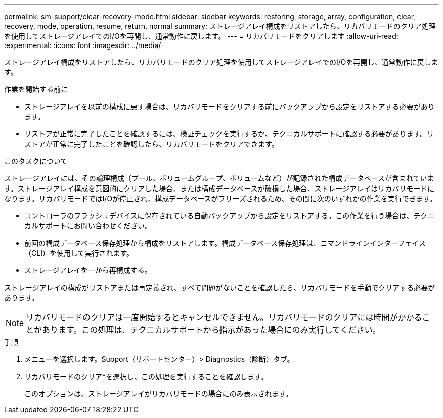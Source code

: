 ---
permalink: sm-support/clear-recovery-mode.html 
sidebar: sidebar 
keywords: restoring, storage, array, configuration, clear, recovery, mode, operation, resume, return, normal 
summary: ストレージアレイ構成をリストアしたら、リカバリモードのクリア処理を使用してストレージアレイでのI/Oを再開し、通常動作に戻します。 
---
= リカバリモードをクリアします
:allow-uri-read: 
:experimental: 
:icons: font
:imagesdir: ../media/


[role="lead"]
ストレージアレイ構成をリストアしたら、リカバリモードのクリア処理を使用してストレージアレイでのI/Oを再開し、通常動作に戻します。

.作業を開始する前に
* ストレージアレイを以前の構成に戻す場合は、リカバリモードをクリアする前にバックアップから設定をリストアする必要があります。
* リストアが正常に完了したことを確認するには、検証チェックを実行するか、テクニカルサポートに確認する必要があります。リストアが正常に完了したことを確認したら、リカバリモードをクリアできます。


.このタスクについて
ストレージアレイには、その論理構成（プール、ボリュームグループ、ボリュームなど）が記録された構成データベースが含まれています。ストレージアレイ構成を意図的にクリアした場合、または構成データベースが破損した場合、ストレージアレイはリカバリモードになります。リカバリモードではI/Oが停止され、構成データベースがフリーズされるため、その間に次のいずれかの作業を実行できます。

* コントローラのフラッシュデバイスに保存されている自動バックアップから設定をリストアする。この作業を行う場合は、テクニカルサポートにお問い合わせください。
* 前回の構成データベース保存処理から構成をリストアします。構成データベース保存処理は、コマンドラインインターフェイス（CLI）を使用して実行されます。
* ストレージアレイを一から再構成する。


ストレージアレイの構成がリストアまたは再定義され、すべて問題がないことを確認したら、リカバリモードを手動でクリアする必要があります。

[NOTE]
====
リカバリモードのクリアは一度開始するとキャンセルできません。リカバリモードのクリアには時間がかかることがあります。この処理は、テクニカルサポートから指示があった場合にのみ実行してください。

====
.手順
. メニューを選択します。Support（サポートセンター）> Diagnostics（診断）タブ。
. リカバリモードのクリア*を選択し、この処理を実行することを確認します。
+
このオプションは、ストレージアレイがリカバリモードの場合にのみ表示されます。


